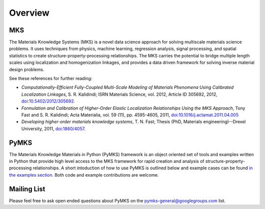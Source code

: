Overview
========

MKS
~~~

The Materials Knowledge Systems (MKS) is a novel data science approach
for solving multiscale materials science problems. It uses techniques
from physics, machine learning, regression analysis, signal processing,
and spatial statistics to create structure-property-processing
relationships. The MKS carries the potential to bridge multiple length
scales using localization and homogenization linkages, and provides a
data driven framework for solving inverse material design problems.

See these references for further reading:

-  *Computationally-Efficient Fully-Coupled Multi-Scale Modeling of
   Materials Phenomena Using Calibrated Localization Linkages*, S. R.
   Kalidindi; ISRN Materials Science, vol. 2012, Article ID 305692,
   2012,
   `doi:10.5402/2012/305692 <http://dx.doi.org/10.5402/2012/305692>`__.

-  *Formulation and Calibration of Higher-Order Elastic Localization
   Relationships Using the MKS Approach*, Tony Fast and S. R. Kalidindi;
   Acta Materialia, vol. 59 (11), pp. 4595-4605, 2011,
   `doi:10.1016/j.actamat.2011.04.005 <http://dx.doi.org/10.1016/j.actamat.2011.04.005>`__

-  *Developing higher-order materials knowledge systems*, T. N. Fast;
   Thesis (PhD, Materials engineering)--Drexel University, 2011,
   `doi:1860/4057 <http://dx.doi.org/1860/4057>`__.

PyMKS
~~~~~

The Materials Knowledge Materials in Python (PyMKS) framework is an
object oriented set of tools and examples written in Python that provide
high level access to the MKS framework for rapid creation and analysis
of structure-property-processing relationships. A short intoduction of
how to use PyMKS is outlined below and example cases can be found `in
the examples section <EXAMPLES.html>`__. Both code and example
contributions are welcome.

Mailing List
~~~~~~~~~~~~

Please feel free to ask open ended questions about PyMKS on the
pymks-general@googlegroups.com list.
